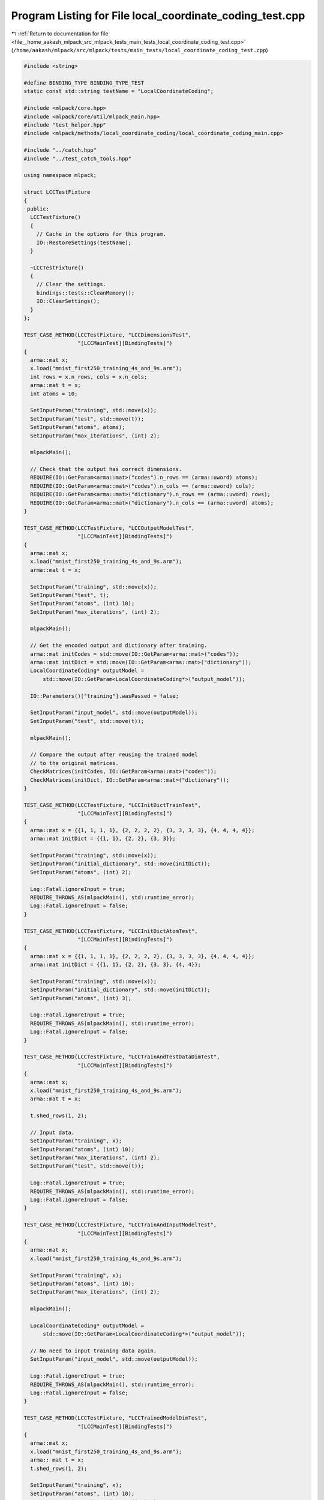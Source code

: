 
.. _program_listing_file__home_aakash_mlpack_src_mlpack_tests_main_tests_local_coordinate_coding_test.cpp:

Program Listing for File local_coordinate_coding_test.cpp
=========================================================

|exhale_lsh| :ref:`Return to documentation for file <file__home_aakash_mlpack_src_mlpack_tests_main_tests_local_coordinate_coding_test.cpp>` (``/home/aakash/mlpack/src/mlpack/tests/main_tests/local_coordinate_coding_test.cpp``)

.. |exhale_lsh| unicode:: U+021B0 .. UPWARDS ARROW WITH TIP LEFTWARDS

.. code-block:: cpp

   
   #include <string>
   
   #define BINDING_TYPE BINDING_TYPE_TEST
   static const std::string testName = "LocalCoordinateCoding";
   
   #include <mlpack/core.hpp>
   #include <mlpack/core/util/mlpack_main.hpp>
   #include "test_helper.hpp"
   #include <mlpack/methods/local_coordinate_coding/local_coordinate_coding_main.cpp>
   
   #include "../catch.hpp"
   #include "../test_catch_tools.hpp"
   
   using namespace mlpack;
   
   struct LCCTestFixture
   {
    public:
     LCCTestFixture()
     {
       // Cache in the options for this program.
       IO::RestoreSettings(testName);
     }
   
     ~LCCTestFixture()
     {
       // Clear the settings.
       bindings::tests::CleanMemory();
       IO::ClearSettings();
     }
   };
   
   TEST_CASE_METHOD(LCCTestFixture, "LCCDimensionsTest",
                    "[LCCMainTest][BindingTests]")
   {
     arma::mat x;
     x.load("mnist_first250_training_4s_and_9s.arm");
     int rows = x.n_rows, cols = x.n_cols;
     arma::mat t = x;
     int atoms = 10;
   
     SetInputParam("training", std::move(x));
     SetInputParam("test", std::move(t));
     SetInputParam("atoms", atoms);
     SetInputParam("max_iterations", (int) 2);
   
     mlpackMain();
   
     // Check that the output has correct dimensions.
     REQUIRE(IO::GetParam<arma::mat>("codes").n_rows == (arma::uword) atoms);
     REQUIRE(IO::GetParam<arma::mat>("codes").n_cols == (arma::uword) cols);
     REQUIRE(IO::GetParam<arma::mat>("dictionary").n_rows == (arma::uword) rows);
     REQUIRE(IO::GetParam<arma::mat>("dictionary").n_cols == (arma::uword) atoms);
   }
   
   TEST_CASE_METHOD(LCCTestFixture, "LCCOutputModelTest",
                    "[LCCMainTest][BindingTests]")
   {
     arma::mat x;
     x.load("mnist_first250_training_4s_and_9s.arm");
     arma::mat t = x;
   
     SetInputParam("training", std::move(x));
     SetInputParam("test", t);
     SetInputParam("atoms", (int) 10);
     SetInputParam("max_iterations", (int) 2);
   
     mlpackMain();
   
     // Get the encoded output and dictionary after training.
     arma::mat initCodes = std::move(IO::GetParam<arma::mat>("codes"));
     arma::mat initDict = std::move(IO::GetParam<arma::mat>("dictionary"));
     LocalCoordinateCoding* outputModel =
         std::move(IO::GetParam<LocalCoordinateCoding*>("output_model"));
   
     IO::Parameters()["training"].wasPassed = false;
   
     SetInputParam("input_model", std::move(outputModel));
     SetInputParam("test", std::move(t));
   
     mlpackMain();
   
     // Compare the output after reusing the trained model
     // to the original matrices.
     CheckMatrices(initCodes, IO::GetParam<arma::mat>("codes"));
     CheckMatrices(initDict, IO::GetParam<arma::mat>("dictionary"));
   }
   
   TEST_CASE_METHOD(LCCTestFixture, "LCCInitDictTrainTest",
                    "[LCCMainTest][BindingTests]")
   {
     arma::mat x = {{1, 1, 1, 1}, {2, 2, 2, 2}, {3, 3, 3, 3}, {4, 4, 4, 4}};
     arma::mat initDict = {{1, 1}, {2, 2}, {3, 3}};
   
     SetInputParam("training", std::move(x));
     SetInputParam("initial_dictionary", std::move(initDict));
     SetInputParam("atoms", (int) 2);
   
     Log::Fatal.ignoreInput = true;
     REQUIRE_THROWS_AS(mlpackMain(), std::runtime_error);
     Log::Fatal.ignoreInput = false;
   }
   
   TEST_CASE_METHOD(LCCTestFixture, "LCCInitDictAtomTest",
                    "[LCCMainTest][BindingTests]")
   {
     arma::mat x = {{1, 1, 1, 1}, {2, 2, 2, 2}, {3, 3, 3, 3}, {4, 4, 4, 4}};
     arma::mat initDict = {{1, 1}, {2, 2}, {3, 3}, {4, 4}};
   
     SetInputParam("training", std::move(x));
     SetInputParam("initial_dictionary", std::move(initDict));
     SetInputParam("atoms", (int) 3);
   
     Log::Fatal.ignoreInput = true;
     REQUIRE_THROWS_AS(mlpackMain(), std::runtime_error);
     Log::Fatal.ignoreInput = false;
   }
   
   TEST_CASE_METHOD(LCCTestFixture, "LCCTrainAndTestDataDimTest",
                    "[LCCMainTest][BindingTests]")
   {
     arma::mat x;
     x.load("mnist_first250_training_4s_and_9s.arm");
     arma::mat t = x;
   
     t.shed_rows(1, 2);
   
     // Input data.
     SetInputParam("training", x);
     SetInputParam("atoms", (int) 10);
     SetInputParam("max_iterations", (int) 2);
     SetInputParam("test", std::move(t));
   
     Log::Fatal.ignoreInput = true;
     REQUIRE_THROWS_AS(mlpackMain(), std::runtime_error);
     Log::Fatal.ignoreInput = false;
   }
   
   TEST_CASE_METHOD(LCCTestFixture, "LCCTrainAndInputModelTest",
                    "[LCCMainTest][BindingTests]")
   {
     arma::mat x;
     x.load("mnist_first250_training_4s_and_9s.arm");
   
     SetInputParam("training", x);
     SetInputParam("atoms", (int) 10);
     SetInputParam("max_iterations", (int) 2);
   
     mlpackMain();
   
     LocalCoordinateCoding* outputModel =
         std::move(IO::GetParam<LocalCoordinateCoding*>("output_model"));
   
     // No need to input training data again.
     SetInputParam("input_model", std::move(outputModel));
   
     Log::Fatal.ignoreInput = true;
     REQUIRE_THROWS_AS(mlpackMain(), std::runtime_error);
     Log::Fatal.ignoreInput = false;
   }
   
   TEST_CASE_METHOD(LCCTestFixture, "LCCTrainedModelDimTest",
                    "[LCCMainTest][BindingTests]")
   {
     arma::mat x;
     x.load("mnist_first250_training_4s_and_9s.arm");
     arma:: mat t = x;
     t.shed_rows(1, 2);
   
     SetInputParam("training", x);
     SetInputParam("atoms", (int) 10);
     SetInputParam("max_iterations", (int) 2);
   
     mlpackMain();
   
     LocalCoordinateCoding* outputModel =
         std::move(IO::GetParam<LocalCoordinateCoding*>("output_model"));
   
     SetInputParam("input_model", std::move(outputModel));
     SetInputParam("test", std::move(t));
   
     Log::Fatal.ignoreInput = true;
     REQUIRE_THROWS_AS(mlpackMain(), std::runtime_error);
     Log::Fatal.ignoreInput = false;
   }
   
   /*
   * Ensure that the number of atoms is positive and
   * less than the number of training points.
   */
   TEST_CASE_METHOD(LCCTestFixture, "LCCAtomsBoundTest",
                    "[LCCMainTest][BindingTests]")
   {
     arma::mat x = {{1, 1, 1, 1}, {2, 2, 2, 2}, {3, 3, 3, 3}, {4, 4, 4, 4}};
     SetInputParam("training", std::move(x));
     SetInputParam("atoms", (int) 5);
   
     Log::Fatal.ignoreInput = true;
     REQUIRE_THROWS_AS(mlpackMain(), std::runtime_error);
   
     SetInputParam("atoms", (int) -1);
     REQUIRE_THROWS_AS(mlpackMain(), std::runtime_error);
     Log::Fatal.ignoreInput = false;
   }
   
   /*
   * Ensure that the program throws error for negative regularization parameter.
   */
   TEST_CASE_METHOD(LCCTestFixture, "LCCNegativeLambdaTest",
                    "[LCCMainTest][BindingTests]")
   {
     arma::mat x = {{1, 1, 1, 1}, {2, 2, 2, 2}, {3, 3, 3, 3}, {4, 4, 4, 4}};
     SetInputParam("training", std::move(x));
     SetInputParam("atoms", (int) 2);
     SetInputParam("lambda", -1.0);
   
     Log::Fatal.ignoreInput = true;
     REQUIRE_THROWS_AS(mlpackMain(), std::runtime_error);
     Log::Fatal.ignoreInput = false;
   }
   
   /*
   * Ensure that the program throws error for negative tolerance.
   */
   TEST_CASE_METHOD(LCCTestFixture, "LCCNegativeToleranceTest",
                    "[LCCMainTest][BindingTests]")
   {
     arma::mat x = {{1, 1, 1, 1}, {2, 2, 2, 2}, {3, 3, 3, 3}, {4, 4, 4, 4}};
     SetInputParam("training", std::move(x));
     SetInputParam("atoms", (int) 2);
     SetInputParam("tolerance", -1.0);
   
     Log::Fatal.ignoreInput = true;
     REQUIRE_THROWS_AS(mlpackMain(), std::runtime_error);
     Log::Fatal.ignoreInput = false;
   }
   
   /*
   * Ensure that the normalize parameter works.
   */
   TEST_CASE_METHOD(LCCTestFixture, "LCCNormalizationTest",
                    "[LCCMainTest][BindingTests]")
   {
     // Minimum required difference between the encodings of the test data.
     double delta = 1.0;
   
     arma::mat x = {{1, 2, 3, 4}, {2, 2, 3, 1}, {3, 2, 3, 0}, {1, 1, 4, 4}};
     arma::mat t = x;
     arma::mat initDict = {{1, 2}, {2, 3}, {3, 4}, {4, 5}};
   
     SetInputParam("training", x);
     SetInputParam("atoms", (int) 2);
     SetInputParam("initial_dictionary", initDict);
     SetInputParam("max_iterations", 2);
     SetInputParam("test", t);
   
     mlpackMain();
   
     arma::mat codes = std::move(IO::GetParam<arma::mat>("codes"));
   
     bindings::tests::CleanMemory();
   
     SetInputParam("training", std::move(x));
     SetInputParam("atoms", (int) 2);
     SetInputParam("initial_dictionary", std::move(initDict));
     SetInputParam("max_iterations", (int) 2);
     SetInputParam("test", std::move(t));
     SetInputParam("normalize", (bool) 1);
   
     mlpackMain();
   
     double normDiff =
         arma::norm(IO::GetParam<arma::mat>("codes") - codes, "fro");
   
     REQUIRE(normDiff > delta);
   }
   
   /*
   * Ensure that changing max iterations changes the output.
   */
   TEST_CASE_METHOD(LCCTestFixture, "LCCMaxIterTest",
                    "[LCCMainTest][BindingTests]")
   {
     // Minimum required difference between the encodings of the test data.
     double delta = 1.0;
   
     arma::mat x = {{1, 2, 3, 4}, {2, 2, 3, 1}, {3, 2, 3, 0}, {1, 1, 4, 4}};
     arma::mat t = x;
     arma::mat initDict = {{1, 2}, {2, 3}, {3, 4}, {4, 5}};
   
   
     SetInputParam("training", x);
     SetInputParam("atoms", (int) 2);
     SetInputParam("initial_dictionary", initDict);
     SetInputParam("max_iterations", 2);
     SetInputParam("test", t);
   
     mlpackMain();
     arma::mat codes = std::move(IO::GetParam<arma::mat>("codes"));
   
     bindings::tests::CleanMemory();
   
     SetInputParam("training", std::move(x));
     SetInputParam("atoms", (int) 2);
     SetInputParam("initial_dictionary", std::move(initDict));
     SetInputParam("max_iterations", (int) 4);
     SetInputParam("test", std::move(t));
   
     mlpackMain();
   
     double normDiff =
         arma::norm(IO::GetParam<arma::mat>("codes") - codes, "fro");
   
     REQUIRE(normDiff > delta);
   }
   
   /*
   * Ensure that changing tolerance changes the output.
   */
   TEST_CASE_METHOD(LCCTestFixture, "LCCToleranceTest",
                    "[LCCMainTest][BindingTests]")
   {
     // Minimum required difference between the encodings of the test data.
     double delta = 0.05;
   
     arma::mat x = {{1, 2, 3, 4}, {2, 2, 3, 1}, {3, 2, 3, 0}, {1, 1, 4, 4}};
     arma::mat t = x;
     arma::mat initDict = {{1, 2}, {2, 3}, {3, 4}, {4, 5}};
   
     SetInputParam("training", x);
     SetInputParam("atoms", (int) 2);
     SetInputParam("initial_dictionary", initDict);
     SetInputParam("test", t);
     SetInputParam("tolerance", (double) 0.01);
   
     mlpackMain();
     arma::mat codes = std::move(IO::GetParam<arma::mat>("codes"));
   
     bindings::tests::CleanMemory();
   
     SetInputParam("training", std::move(x));
     SetInputParam("atoms", (int) 2);
     SetInputParam("initial_dictionary", std::move(initDict));
     SetInputParam("test", std::move(t));
     SetInputParam("tolerance", (double) 100.0);
   
     mlpackMain();
   
     double normDiff =
         arma::norm(IO::GetParam<arma::mat>("codes") - codes, "fro");
   
     REQUIRE(normDiff > delta);
   }
   
   /*
   * Ensure that changing regularization parameter changes the output.
   */
   TEST_CASE_METHOD(LCCTestFixture, "LCCLambdaTest",
                    "[LCCMainTest][BindingTests]")
   {
     // Minimum required difference between the encodings of the test data.
     double delta = 1.0;
   
     arma::mat x = {{1, 2, 3, 4}, {2, 2, 3, 1}, {3, 2, 3, 0}, {1, 1, 4, 4}};
     arma::mat t = x;
     arma::mat initDict = {{1, 2}, {2, 3}, {3, 4}, {4, 5}};
   
     SetInputParam("training", x);
     SetInputParam("atoms", (int) 2);
     SetInputParam("initial_dictionary", initDict);
     SetInputParam("test", t);
     SetInputParam("lambda", (double) 0.0);
   
     mlpackMain();
     arma::mat codes = std::move(IO::GetParam<arma::mat>("codes"));
   
     bindings::tests::CleanMemory();
   
     SetInputParam("training", std::move(x));
     SetInputParam("atoms", (int) 2);
     SetInputParam("initial_dictionary", std::move(initDict));
     SetInputParam("test", std::move(t));
     SetInputParam("lambda", (double) 1.0);
   
     mlpackMain();
   
     double normDiff =
         arma::norm(IO::GetParam<arma::mat>("codes") - codes, "fro");
   
     REQUIRE(normDiff > delta);
   }
